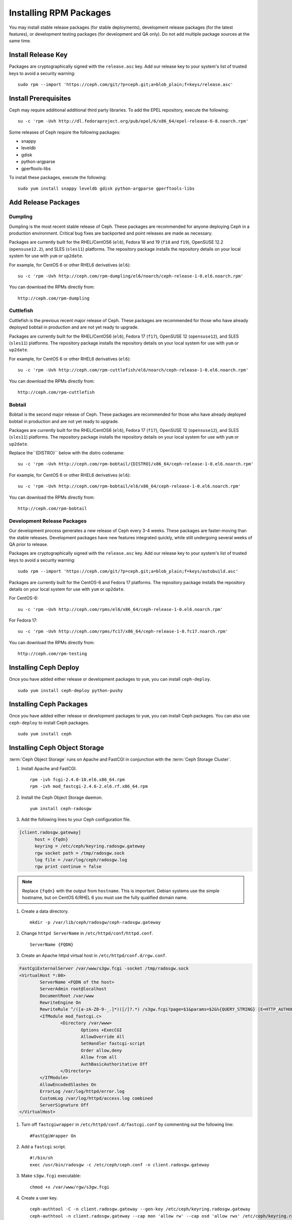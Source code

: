 ========================
 Installing RPM Packages
========================

You may install stable release packages (for stable deployments),
development release packages (for the latest features), or development
testing packages (for development and QA only).  Do not add multiple
package sources at the same time.

Install Release Key
===================

Packages are cryptographically signed with the ``release.asc`` key. Add our
release key to your system's list of trusted keys to avoid a security warning::

    sudo rpm --import 'https://ceph.com/git/?p=ceph.git;a=blob_plain;f=keys/release.asc'


Install Prerequisites
=====================

Ceph may require additional additional third party libraries. 
To add the EPEL repository, execute the following:: 

   su -c 'rpm -Uvh http://dl.fedoraproject.org/pub/epel/6/x86_64/epel-release-6-8.noarch.rpm'

Some releases of Ceph require the following packages:

- snappy
- leveldb
- gdisk
- python-argparse
- gperftools-libs

To install these packages, execute the following::  

	sudo yum install snappy leveldb gdisk python-argparse gperftools-libs


Add Release Packages
====================


Dumpling
--------

Dumpling is the most recent stable release of Ceph.  These packages are
recommended for anyone deploying Ceph in a production environment.
Critical bug fixes are backported and point releases are made as necessary.

Packages are currently built for the RHEL/CentOS6 (``el6``), Fedora 18 and 19
(``f18`` and ``f19``), OpenSUSE 12.2 (``opensuse12.2``), and SLES (``sles11``)
platforms. The repository package installs the repository details on your local
system for use with ``yum`` or ``up2date``.

For example, for CentOS 6 or other RHEL6 derivatives (``el6``)::

    su -c 'rpm -Uvh http://ceph.com/rpm-dumpling/el6/noarch/ceph-release-1-0.el6.noarch.rpm'

You can download the RPMs directly from::

     http://ceph.com/rpm-dumpling


Cuttlefish
----------

Cuttlefish is the previous recent major release of Ceph.  These packages are
recommended for those who have already deployed bobtail in production and are
not yet ready to upgrade.

Packages are currently built for the RHEL/CentOS6 (``el6``), Fedora 17
(``f17``), OpenSUSE 12 (``opensuse12``), and SLES (``sles11``)
platforms. The repository package installs the repository details on
your local system for use with ``yum`` or ``up2date``.

For example, for CentOS 6 or other RHEL6 derivatives (``el6``)::

    su -c 'rpm -Uvh http://ceph.com/rpm-cuttlefish/el6/noarch/ceph-release-1-0.el6.noarch.rpm'

You can download the RPMs directly from::

     http://ceph.com/rpm-cuttlefish


Bobtail
-------

Bobtail is the second major release of Ceph.  These packages are
recommended for those who have already deployed bobtail in production and
are not yet ready to upgrade.

Packages are currently built for the RHEL/CentOS6 (``el6``), Fedora 17
(``f17``), OpenSUSE 12 (``opensuse12``), and SLES (``sles11``)
platforms. The repository package installs the repository details on
your local system for use with ``yum`` or ``up2date``.

Replace the``{DISTRO}`` below with the distro codename::

    su -c 'rpm -Uvh http://ceph.com/rpm-bobtail/{DISTRO}/x86_64/ceph-release-1-0.el6.noarch.rpm'

For example, for CentOS 6 or other RHEL6 derivatives (``el6``)::

    su -c 'rpm -Uvh http://ceph.com/rpm-bobtail/el6/x86_64/ceph-release-1-0.el6.noarch.rpm'

You can download the RPMs directly from::

     http://ceph.com/rpm-bobtail


Development Release Packages
----------------------------

Our development process generates a new release of Ceph every 3-4 weeks. These
packages are faster-moving than the stable releases. Development packages have
new features integrated quickly, while still undergoing several weeks of QA
prior to release.

Packages are cryptographically signed with the ``release.asc`` key. Add our
release key to your system's list of trusted keys to avoid a security warning::

    sudo rpm --import 'https://ceph.com/git/?p=ceph.git;a=blob_plain;f=keys/autobuild.asc'

Packages are currently built for the CentOS-6 and Fedora 17 platforms. The
repository package installs the repository details on your local system for use
with ``yum`` or ``up2date``.

For CentOS-6::

    su -c 'rpm -Uvh http://ceph.com/rpms/el6/x86_64/ceph-release-1-0.el6.noarch.rpm'

For Fedora 17:: 

    su -c 'rpm -Uvh http://ceph.com/rpms/fc17/x86_64/ceph-release-1-0.fc17.noarch.rpm'

You can download the RPMs directly from::

     http://ceph.com/rpm-testing



Installing Ceph Deploy
======================

Once you have added either release or development packages to ``yum``, you
can install ``ceph-deploy``. ::

	sudo yum install ceph-deploy python-pushy



Installing Ceph Packages
========================

Once you have added either release or development packages to ``yum``, you
can install Ceph packages. You can also use ``ceph-deploy`` to install Ceph
packages. ::

	sudo yum install ceph



Installing Ceph Object Storage
==============================

:term:`Ceph Object Storage` runs on Apache and FastCGI in conjunction with the
:term:`Ceph Storage Cluster`. 

#. Install Apache and FastCGI. ::

	rpm -ivh fcgi-2.4.0-10.el6.x86_64.rpm 
 	rpm -ivh mod_fastcgi-2.4.6-2.el6.rf.x86_64.rpm


#. Install the Ceph Object Storage daemon. :: 

	yum install ceph-radosgw


#. Add the following lines to your Ceph configuration file.

.. code-block:: ini

  [client.radosgw.gateway]
        host = {fqdn}
        keyring = /etc/ceph/keyring.radosgw.gateway
        rgw socket path = /tmp/radosgw.sock
        log file = /var/log/ceph/radosgw.log
        rgw print continue = false
        
.. note:: Replace ``{fqdn}`` with the output from ``hostname``. This is 
   important. Debian systems use the simple hostname, but on CentOS 6/RHEL 6
   you must use the fully qualified domain name.
   
#. Create a data directory. :: 

	mkdir -p /var/lib/ceph/radosgw/ceph-radosgw.gateway


#. Change ``httpd ServerName`` in ``/etc/httpd/conf/httpd.conf``. ::

	ServerName {FQDN}
	
	
#. Create an Apache httpd virtual host in ``/etc/httpd/conf.d/rgw.conf``.

.. code-block:: ini

	FastCgiExternalServer /var/www/s3gw.fcgi -socket /tmp/radosgw.sock
	<VirtualHost *:80>
		ServerName <FQDN of the host>
		ServerAdmin root@localhost
		DocumentRoot /var/www
		RewriteEngine On
		RewriteRule ^/([a-zA-Z0-9-_.]*)([/]?.*) /s3gw.fcgi?page=$1&params=$2&%{QUERY_STRING} [E=HTTP_AUTHORIZATION:%{HTTP:Authorization},L]
		<IfModule mod_fastcgi.c>
			<Directory /var/www>
				Options +ExecCGI
				AllowOverride All
				SetHandler fastcgi-script
				Order allow,deny
				Allow from all
				AuthBasicAuthoritative Off
			</Directory>
		</IfModule>
		AllowEncodedSlashes On
		ErrorLog /var/log/httpd/error.log
		CustomLog /var/log/httpd/access.log combined
		ServerSignature Off
	</VirtualHost>

#. Turn off ``fastcgiwrapper`` in ``/etc/httpd/conf.d/fastcgi.conf`` by
   commenting out the following line:: 

	#FastCgiWrapper On


#. Add a ``fastcgi`` script. ::

	#!/bin/sh 
	exec /usr/bin/radosgw -c /etc/ceph/ceph.conf -n client.radosgw.gateway
	
	
#. Make ``s3gw.fcgi`` executable::
	
	chmod +x /var/www/rgw/s3gw.fcgi


#. Create a user key. ::

	ceph-authtool -C -n client.radosgw.gateway --gen-key /etc/ceph/keyring.radosgw.gateway
	ceph-authtool -n client.radosgw.gateway --cap mon 'allow rw' --cap osd 'allow rwx' /etc/ceph/keyring.radosgw.gateway
	ceph auth add client.radosgw.gateway --in-file=/etc/ceph/keyring.radosgw.gateway
	
	
#. Please make sure ``/etc/ceph/keyring.radosgw.gateway`` file and 
   ``/var/log/ceph/radosgw.log`` are accessible by the ``apache`` user. ::

	sudo chown apache:apache /etc/ceph/keyring.radosgw.gateway 
	sudo chown apache:apache /var/log/ceph/radosgw.log

.. note:: This is important. The user is ``root`` for Debian.


#. Create ``.rgw.buckets`` and add it to the Ceph Object Storage daemon. ::

     rados mkpool .rgw.buckets
     radosgw-admin pool add --pool .rgw.buckets	

#. Configure Apache and the Ceph Object Storage daemon to start on boot. :: 

	chkconfig httpd on
	chkconfig ceph-radosgw on

#. Start the services. ::

	/etc/init.d/httpd start
	/etc/init.d/ceph-radosgw start
	
See `Ceph Object Storage`_ for additional details.

.. _Ceph Object Storage: ../../radosgw
